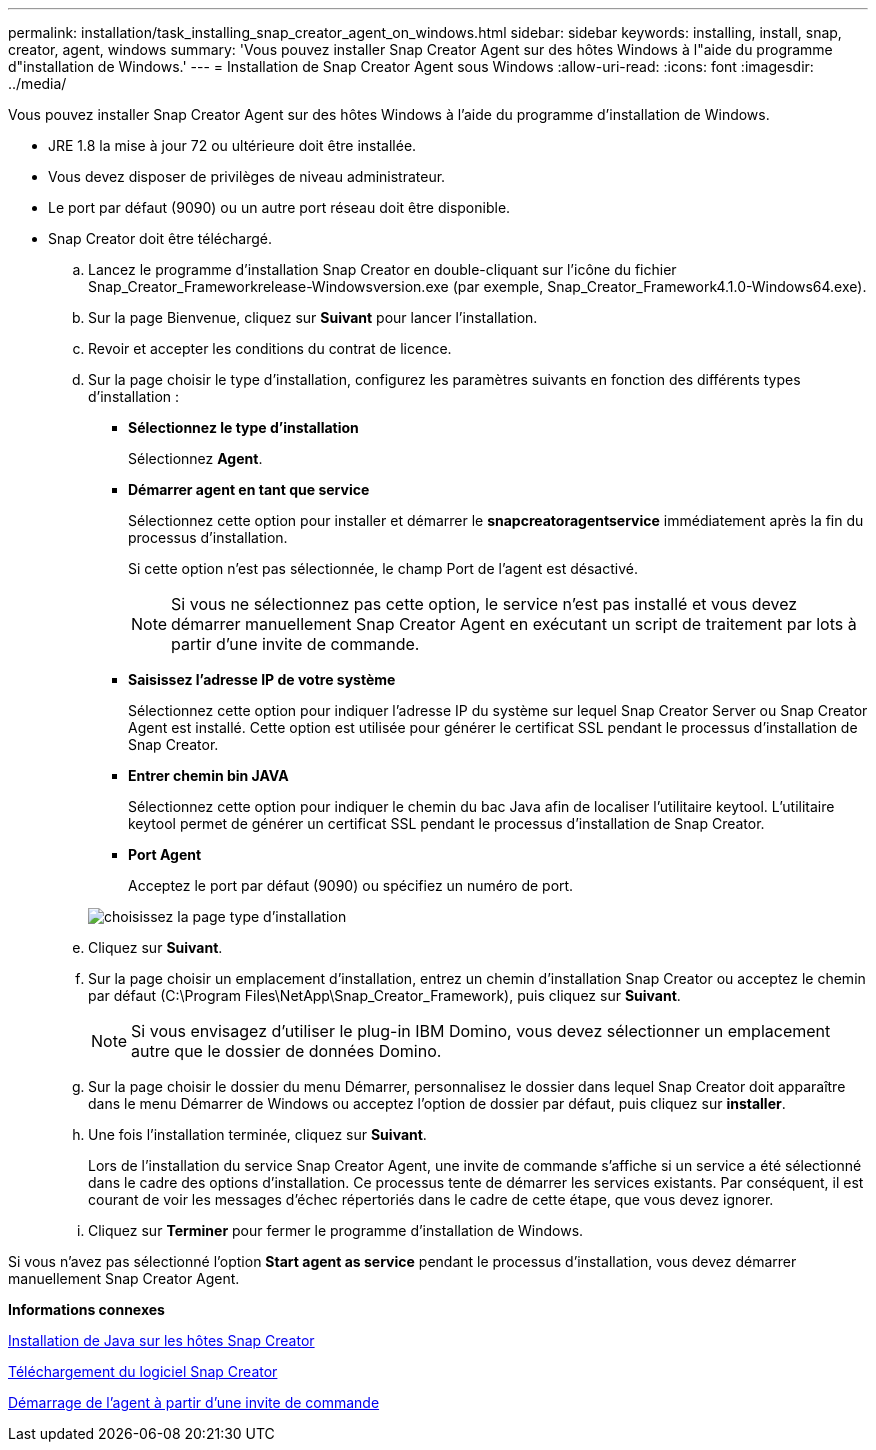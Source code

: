 ---
permalink: installation/task_installing_snap_creator_agent_on_windows.html 
sidebar: sidebar 
keywords: installing, install, snap, creator, agent, windows 
summary: 'Vous pouvez installer Snap Creator Agent sur des hôtes Windows à l"aide du programme d"installation de Windows.' 
---
= Installation de Snap Creator Agent sous Windows
:allow-uri-read: 
:icons: font
:imagesdir: ../media/


[role="lead"]
Vous pouvez installer Snap Creator Agent sur des hôtes Windows à l'aide du programme d'installation de Windows.

* JRE 1.8 la mise à jour 72 ou ultérieure doit être installée.
* Vous devez disposer de privilèges de niveau administrateur.
* Le port par défaut (9090) ou un autre port réseau doit être disponible.
* Snap Creator doit être téléchargé.
+
.. Lancez le programme d'installation Snap Creator en double-cliquant sur l'icône du fichier Snap_Creator_Frameworkrelease-Windowsversion.exe (par exemple, Snap_Creator_Framework4.1.0-Windows64.exe).
.. Sur la page Bienvenue, cliquez sur *Suivant* pour lancer l'installation.
.. Revoir et accepter les conditions du contrat de licence.
.. Sur la page choisir le type d'installation, configurez les paramètres suivants en fonction des différents types d'installation :
+
*** *Sélectionnez le type d'installation*
+
Sélectionnez *Agent*.

*** *Démarrer agent en tant que service*
+
Sélectionnez cette option pour installer et démarrer le *snapcreatoragentservice* immédiatement après la fin du processus d'installation.

+
Si cette option n'est pas sélectionnée, le champ Port de l'agent est désactivé.

+

NOTE: Si vous ne sélectionnez pas cette option, le service n'est pas installé et vous devez démarrer manuellement Snap Creator Agent en exécutant un script de traitement par lots à partir d'une invite de commande.

*** *Saisissez l'adresse IP de votre système*
+
Sélectionnez cette option pour indiquer l'adresse IP du système sur lequel Snap Creator Server ou Snap Creator Agent est installé. Cette option est utilisée pour générer le certificat SSL pendant le processus d'installation de Snap Creator.

*** *Entrer chemin bin JAVA*
+
Sélectionnez cette option pour indiquer le chemin du bac Java afin de localiser l'utilitaire keytool. L'utilitaire keytool permet de générer un certificat SSL pendant le processus d'installation de Snap Creator.

*** *Port Agent*
+
Acceptez le port par défaut (9090) ou spécifiez un numéro de port.





+
image::../media/choose_install_type_page.gif[choisissez la page type d'installation]

+
.. Cliquez sur *Suivant*.
.. Sur la page choisir un emplacement d'installation, entrez un chemin d'installation Snap Creator ou acceptez le chemin par défaut (C:\Program Files\NetApp\Snap_Creator_Framework), puis cliquez sur *Suivant*.
+

NOTE: Si vous envisagez d'utiliser le plug-in IBM Domino, vous devez sélectionner un emplacement autre que le dossier de données Domino.

.. Sur la page choisir le dossier du menu Démarrer, personnalisez le dossier dans lequel Snap Creator doit apparaître dans le menu Démarrer de Windows ou acceptez l'option de dossier par défaut, puis cliquez sur *installer*.
.. Une fois l'installation terminée, cliquez sur *Suivant*.
+
Lors de l'installation du service Snap Creator Agent, une invite de commande s'affiche si un service a été sélectionné dans le cadre des options d'installation. Ce processus tente de démarrer les services existants. Par conséquent, il est courant de voir les messages d'échec répertoriés dans le cadre de cette étape, que vous devez ignorer.

.. Cliquez sur *Terminer* pour fermer le programme d'installation de Windows.




Si vous n'avez pas sélectionné l'option *Start agent as service* pendant le processus d'installation, vous devez démarrer manuellement Snap Creator Agent.

*Informations connexes*

xref:task_installing_java_on_snap_creator_hosts.adoc[Installation de Java sur les hôtes Snap Creator]

xref:task_downloading_the_snap_creator_software.adoc[Téléchargement du logiciel Snap Creator]

xref:task_starting_the_agent_from_a_command_prompt.adoc[Démarrage de l'agent à partir d'une invite de commande]
